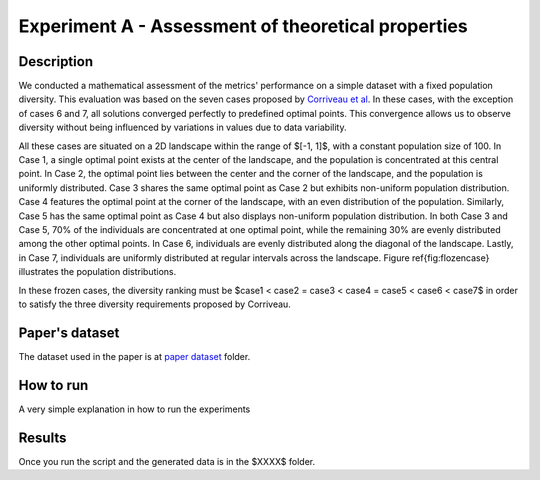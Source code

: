 Experiment A - Assessment of theoretical properties
===================================================

Description
-----------

We conducted a mathematical assessment of the metrics' performance on a simple dataset with a fixed population diversity. This evaluation was based on the seven cases proposed by `Corriveau et al <https://api.semanticscholar.org/CorpusID:2995563>`_. In these cases, with the exception of cases 6 and 7, all solutions converged perfectly to predefined optimal points. This convergence allows us to observe diversity without being influenced by variations in values due to data variability.

All these cases are situated on a 2D landscape within the range of $[-1, 1]$, with a constant population size of 100. In Case 1, a single optimal point exists at the center of the landscape, and the population is concentrated at this central point. In Case 2, the optimal point lies between the center and the corner of the landscape, and the population is uniformly distributed. Case 3 shares the same optimal point as Case 2 but exhibits non-uniform population distribution. Case 4 features the optimal point at the corner of the landscape, with an even distribution of the population. Similarly, Case 5 has the same optimal point as Case 4 but also displays non-uniform population distribution. In both Case 3 and Case 5, 70\% of the individuals are concentrated at one optimal point, while the remaining 30\% are evenly distributed among the other optimal points. In Case 6, individuals are evenly distributed along the diagonal of the landscape. Lastly, in Case 7, individuals are uniformly distributed at regular intervals across the landscape. Figure \ref{fig:flozencase} illustrates the population distributions.

In these frozen cases, the diversity ranking must be $case1 < case2 = case3 < case4 = case5 < case6 < case7$ in order to satisfy the three diversity requirements proposed by Corriveau.


Paper's dataset
---------------

The dataset used in the paper is at `paper dataset <https://github.com/mascarenhasav/wcci_2024_gdms/tree/main/experiment_B_2/paper_dataset>`_ folder.

How to run
-----------

A very simple explanation in how to run the experiments


Results
-------

Once you run the script and the generated data is in the $XXXX$ folder.
